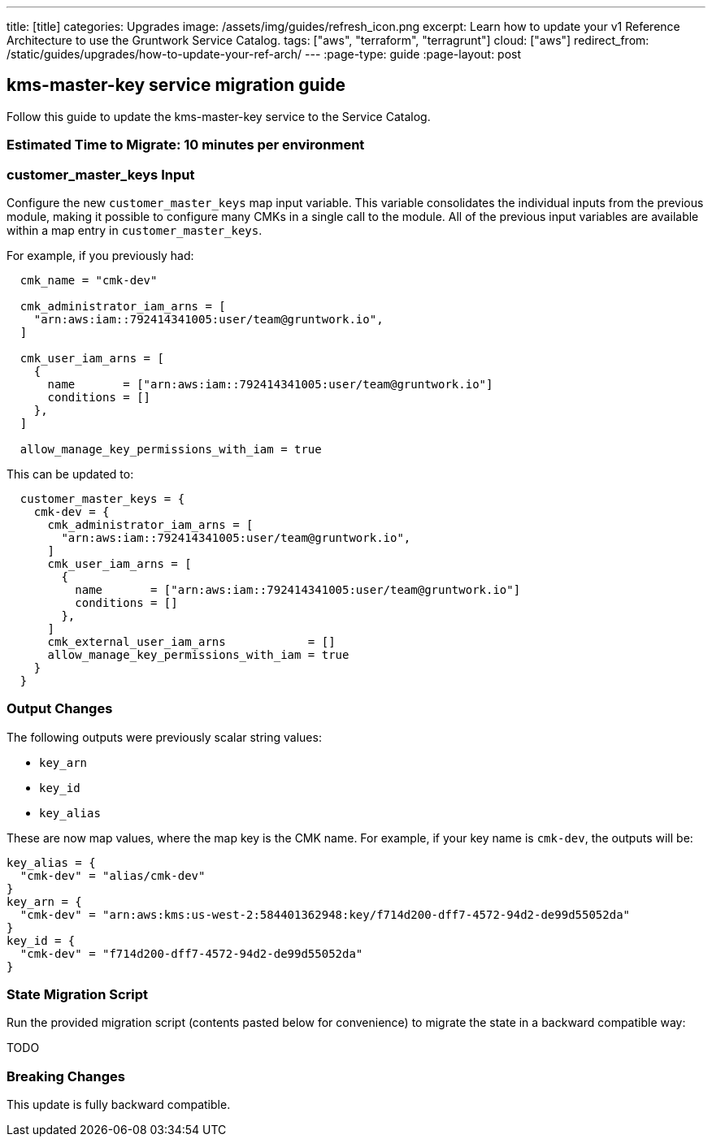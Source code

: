 ---
title: [title]
categories: Upgrades
image: /assets/img/guides/refresh_icon.png
excerpt: Learn how to update your v1 Reference Architecture to use the Gruntwork Service Catalog.
tags: ["aws", "terraform", "terragrunt"]
cloud: ["aws"]
redirect_from: /static/guides/upgrades/how-to-update-your-ref-arch/
---
:page-type: guide
:page-layout: post

:toc:
:toc-placement!:

// GitHub specific settings. See https://gist.github.com/dcode/0cfbf2699a1fe9b46ff04c41721dda74 for details.
ifdef::env-github[]
:tip-caption: :bulb:
:note-caption: :information_source:
:important-caption: :heavy_exclamation_mark:
:caution-caption: :fire:
:warning-caption: :warning:
toc::[]
endif::[]

== kms-master-key service migration guide

Follow this guide to update the kms-master-key service to the Service Catalog.

=== Estimated Time to Migrate: 10 minutes per environment

=== customer_master_keys Input

Configure the new `customer_master_keys` map input variable. This variable consolidates the individual inputs from the
previous module, making it possible to configure many CMKs in a single call to the module. All of the previous input
variables are available within a map entry in `customer_master_keys`.

For example, if you previously had:

....
  cmk_name = "cmk-dev"

  cmk_administrator_iam_arns = [
    "arn:aws:iam::792414341005:user/team@gruntwork.io",
  ]

  cmk_user_iam_arns = [
    {
      name       = ["arn:aws:iam::792414341005:user/team@gruntwork.io"]
      conditions = []
    },
  ]

  allow_manage_key_permissions_with_iam = true
....

This can be updated to:

....
  customer_master_keys = {
    cmk-dev = {
      cmk_administrator_iam_arns = [
        "arn:aws:iam::792414341005:user/team@gruntwork.io",
      ]
      cmk_user_iam_arns = [
        {
          name       = ["arn:aws:iam::792414341005:user/team@gruntwork.io"]
          conditions = []
        },
      ]
      cmk_external_user_iam_arns            = []
      allow_manage_key_permissions_with_iam = true
    }
  }
....

=== Output Changes

The following outputs were previously scalar string values:

* `key_arn`
* `key_id`
* `key_alias`

These are now map values, where the map key is the CMK name. For example, if your key name is `cmk-dev`, the outputs
will be:

....
key_alias = {
  "cmk-dev" = "alias/cmk-dev"
}
key_arn = {
  "cmk-dev" = "arn:aws:kms:us-west-2:584401362948:key/f714d200-dff7-4572-94d2-de99d55052da"
}
key_id = {
  "cmk-dev" = "f714d200-dff7-4572-94d2-de99d55052da"
}
....

=== State Migration Script

Run the provided migration script (contents pasted below for convenience) to migrate the state in a backward compatible
way:

TODO

=== Breaking Changes

This update is fully backward compatible.
